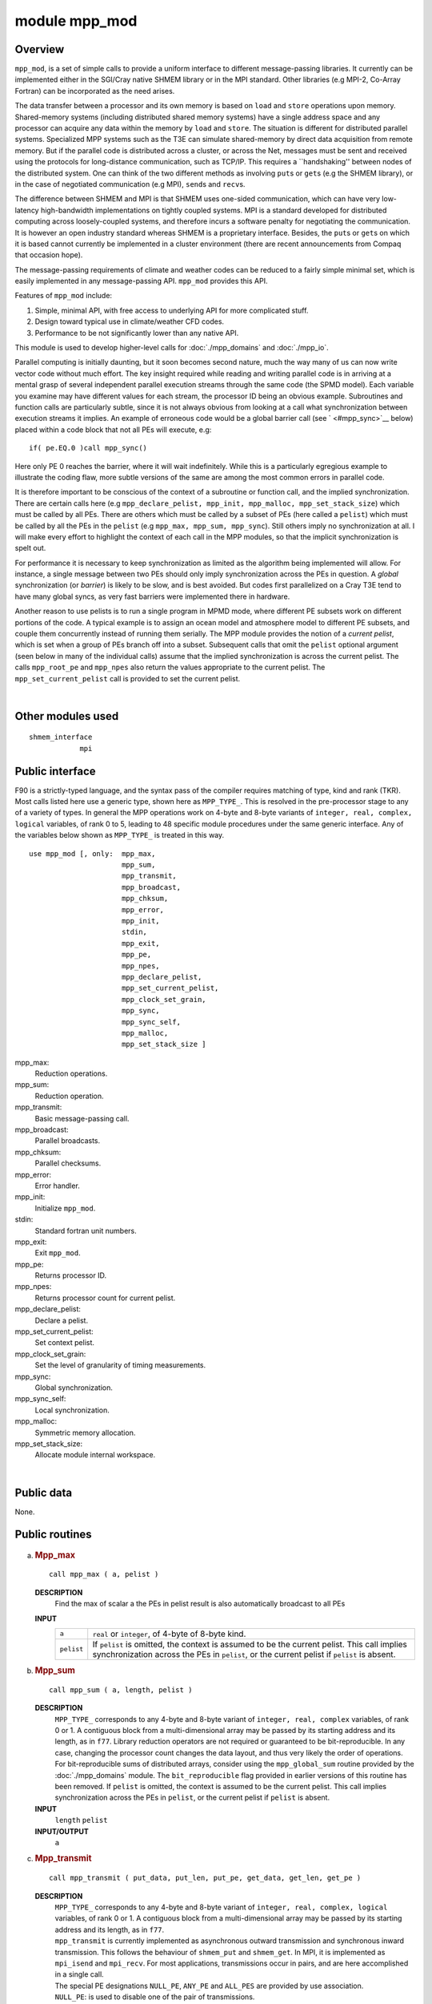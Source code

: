 module mpp_mod
==============

Overview
--------

``mpp_mod``, is a set of simple calls to provide a uniform interface to different message-passing libraries. It
currently can be implemented either in the SGI/Cray native SHMEM library or in the MPI standard. Other libraries (e.g
MPI-2, Co-Array Fortran) can be incorporated as the need arises.

The data transfer between a processor and its own memory is based on ``load`` and ``store`` operations upon memory.
Shared-memory systems (including distributed shared memory systems) have a single address space and any processor can
acquire any data within the memory by ``load`` and ``store``. The situation is different for distributed parallel
systems. Specialized MPP systems such as the T3E can simulate shared-memory by direct data acquisition from remote
memory. But if the parallel code is distributed across a cluster, or across the Net, messages must be sent and received
using the protocols for long-distance communication, such as TCP/IP. This requires a \``handshaking'' between nodes of
the distributed system. One can think of the two different methods as involving ``put``\ s or ``get``\ s (e.g the SHMEM
library), or in the case of negotiated communication (e.g MPI), ``send``\ s and ``recv``\ s.

The difference between SHMEM and MPI is that SHMEM uses one-sided communication, which can have very low-latency
high-bandwidth implementations on tightly coupled systems. MPI is a standard developed for distributed computing across
loosely-coupled systems, and therefore incurs a software penalty for negotiating the communication. It is however an
open industry standard whereas SHMEM is a proprietary interface. Besides, the ``put``\ s or ``get``\ s on which it is
based cannot currently be implemented in a cluster environment (there are recent announcements from Compaq that occasion
hope).

The message-passing requirements of climate and weather codes can be reduced to a fairly simple minimal set, which is
easily implemented in any message-passing API. ``mpp_mod`` provides this API.

Features of ``mpp_mod`` include:

#. Simple, minimal API, with free access to underlying API for more complicated stuff.
#. Design toward typical use in climate/weather CFD codes.
#. Performance to be not significantly lower than any native API.

This module is used to develop higher-level calls for :doc:`./mpp_domains` and :doc:`./mpp_io`.

Parallel computing is initially daunting, but it soon becomes second nature, much the way many of us can now write
vector code without much effort. The key insight required while reading and writing parallel code is in arriving at a
mental grasp of several independent parallel execution streams through the same code (the SPMD model). Each variable you
examine may have different values for each stream, the processor ID being an obvious example. Subroutines and function
calls are particularly subtle, since it is not always obvious from looking at a call what synchronization between
execution streams it implies. An example of erroneous code would be a global barrier call (see ` <#mpp_sync>`__ below)
placed within a code block that not all PEs will execute, e.g:

::


   if( pe.EQ.0 )call mpp_sync()

Here only PE 0 reaches the barrier, where it will wait indefinitely. While this is a particularly egregious example to
illustrate the coding flaw, more subtle versions of the same are among the most common errors in parallel code.

It is therefore important to be conscious of the context of a subroutine or function call, and the implied
synchronization. There are certain calls here (e.g ``mpp_declare_pelist, mpp_init, mpp_malloc, mpp_set_stack_size``)
which must be called by all PEs. There are others which must be called by a subset of PEs (here called a ``pelist``)
which must be called by all the PEs in the ``pelist`` (e.g ``mpp_max, mpp_sum, mpp_sync``). Still others imply no
synchronization at all. I will make every effort to highlight the context of each call in the MPP modules, so that the
implicit synchronization is spelt out.

For performance it is necessary to keep synchronization as limited as the algorithm being implemented will allow. For
instance, a single message between two PEs should only imply synchronization across the PEs in question. A *global*
synchronization (or *barrier*) is likely to be slow, and is best avoided. But codes first parallelized on a Cray T3E
tend to have many global syncs, as very fast barriers were implemented there in hardware.

Another reason to use pelists is to run a single program in MPMD mode, where different PE subsets work on different
portions of the code. A typical example is to assign an ocean model and atmosphere model to different PE subsets, and
couple them concurrently instead of running them serially. The MPP module provides the notion of a *current pelist*,
which is set when a group of PEs branch off into a subset. Subsequent calls that omit the ``pelist`` optional argument
(seen below in many of the individual calls) assume that the implied synchronization is across the current pelist. The
calls ``mpp_root_pe`` and ``mpp_npes`` also return the values appropriate to the current pelist. The
``mpp_set_current_pelist`` call is provided to set the current pelist.

| 

Other modules used
------------------

.. container::

   ::

      shmem_interface
                  mpi

Public interface
----------------

.. container::

   F90 is a strictly-typed language, and the syntax pass of the compiler requires matching of type, kind and rank (TKR).
   Most calls listed here use a generic type, shown here as ``MPP_TYPE_``. This is resolved in the pre-processor stage
   to any of a variety of types. In general the MPP operations work on 4-byte and 8-byte variants of
   ``integer, real, complex, logical`` variables, of rank 0 to 5, leading to 48 specific module procedures under the
   same generic interface. Any of the variables below shown as ``MPP_TYPE_`` is treated in this way.
   ::

      use mpp_mod [, only:  mpp_max,
                            mpp_sum,
                            mpp_transmit,
                            mpp_broadcast,
                            mpp_chksum,
                            mpp_error,
                            mpp_init,
                            stdin,
                            mpp_exit,
                            mpp_pe,
                            mpp_npes,
                            mpp_declare_pelist,
                            mpp_set_current_pelist,
                            mpp_clock_set_grain,
                            mpp_sync,
                            mpp_sync_self,
                            mpp_malloc,
                            mpp_set_stack_size ]

   mpp_max:
      Reduction operations.
   mpp_sum:
      Reduction operation.
   mpp_transmit:
      Basic message-passing call.
   mpp_broadcast:
      Parallel broadcasts.
   mpp_chksum:
      Parallel checksums.
   mpp_error:
      Error handler.
   mpp_init:
      Initialize ``mpp_mod``.
   stdin:
      Standard fortran unit numbers.
   mpp_exit:
      Exit ``mpp_mod``.
   mpp_pe:
      Returns processor ID.
   mpp_npes:
      Returns processor count for current pelist.
   mpp_declare_pelist:
      Declare a pelist.
   mpp_set_current_pelist:
      Set context pelist.
   mpp_clock_set_grain:
      Set the level of granularity of timing measurements.
   mpp_sync:
      Global synchronization.
   mpp_sync_self:
      Local synchronization.
   mpp_malloc:
      Symmetric memory allocation.
   mpp_set_stack_size:
      Allocate module internal workspace.

| 

Public data
-----------

.. container::

   None.

Public routines
---------------

a. .. rubric:: Mpp_max
      :name: mpp_max

   ::

      call mpp_max ( a, pelist )

   **DESCRIPTION**
      Find the max of scalar a the PEs in pelist result is also automatically broadcast to all PEs
   **INPUT**
      +------------+--------------------------------------------------------------------------------------------------------+
      | ``a``      | ``real`` or ``integer``, of 4-byte of 8-byte kind.                                                     |
      +------------+--------------------------------------------------------------------------------------------------------+
      | ``pelist`` | If ``pelist`` is omitted, the context is assumed to be the current pelist. This call implies           |
      |            | synchronization across the PEs in ``pelist``, or the current pelist if ``pelist`` is absent.           |
      +------------+--------------------------------------------------------------------------------------------------------+

b. .. rubric:: Mpp_sum
      :name: mpp_sum

   ::

      call mpp_sum ( a, length, pelist )

   **DESCRIPTION**
      ``MPP_TYPE_`` corresponds to any 4-byte and 8-byte variant of ``integer, real, complex`` variables, of rank 0 or
      1. A contiguous block from a multi-dimensional array may be passed by its starting address and its length, as in
      ``f77``.
      Library reduction operators are not required or guaranteed to be bit-reproducible. In any case, changing the
      processor count changes the data layout, and thus very likely the order of operations. For bit-reproducible sums
      of distributed arrays, consider using the ``mpp_global_sum`` routine provided by the :doc:`./mpp_domains` module.
      The ``bit_reproducible`` flag provided in earlier versions of this routine has been removed.
      If ``pelist`` is omitted, the context is assumed to be the current pelist. This call implies synchronization
      across the PEs in ``pelist``, or the current pelist if ``pelist`` is absent.
   **INPUT**
      ``length`` ``pelist``
   **INPUT/OUTPUT**
      ``a``

c. .. rubric:: Mpp_transmit
      :name: mpp_transmit

   ::

      call mpp_transmit ( put_data, put_len, put_pe, get_data, get_len, get_pe )

   **DESCRIPTION**
      | ``MPP_TYPE_`` corresponds to any 4-byte and 8-byte variant of ``integer, real, complex, logical`` variables, of
        rank 0 or 1. A contiguous block from a multi-dimensional array may be passed by its starting address and its
        length, as in ``f77``.
      | ``mpp_transmit`` is currently implemented as asynchronous outward transmission and synchronous inward
        transmission. This follows the behaviour of ``shmem_put`` and ``shmem_get``. In MPI, it is implemented as
        ``mpi_isend`` and ``mpi_recv``. For most applications, transmissions occur in pairs, and are here accomplished
        in a single call.
      | The special PE designations ``NULL_PE``, ``ANY_PE`` and ``ALL_PES`` are provided by use association.
      | ``NULL_PE``: is used to disable one of the pair of transmissions.
      | ``ANY_PE``: is used for unspecific remote destination. (Please note that ``put_pe=ANY_PE`` has no meaning in the
        MPI context, though it is available in the SHMEM invocation. If portability is a concern, it is best avoided).
      | ``ALL_PES``: is used for broadcast operations.
      | It is recommended that ` <#mpp_broadcast>`__ be used for broadcasts.
      | The following example illustrates the use of ``NULL_PE`` and ``ALL_PES``:

      ::

             real, dimension(n) :: a
             if( pe.EQ.0 )then
                 do p = 1,npes-1
                    call mpp_transmit( a, n, p, a, n, NULL_PE )
                 end do
             else
                 call mpp_transmit( a, n, NULL_PE, a, n, 0 )
             end if
             
             call mpp_transmit( a, n, ALL_PES, a, n, 0 )

      | The do loop and the broadcast operation above are equivalent.
      | Two overloaded calls ``mpp_send`` and ``mpp_recv`` have also been provided. ``mpp_send`` calls ``mpp_transmit``
        with ``get_pe=NULL_PE``. ``mpp_recv`` calls ``mpp_transmit`` with ``put_pe=NULL_PE``. Thus the do loop above
        could be written more succinctly:

      ::

             if( pe.EQ.0 )then
                 do p = 1,npes-1
                    call mpp_send( a, n, p )
                 end do
             else
                 call mpp_recv( a, n, 0 )
             end if

d. .. rubric:: Mpp_broadcast
      :name: mpp_broadcast

   ::

      call mpp_broadcast ( data, length, from_pe, pelist )

   **DESCRIPTION**
      The ``mpp_broadcast`` call has been added because the original syntax (using ``ALL_PES`` in ``mpp_transmit``) did
      not support a broadcast across a pelist.
      ``MPP_TYPE_`` corresponds to any 4-byte and 8-byte variant of ``integer, real, complex, logical`` variables, of
      rank 0 or 1. A contiguous block from a multi-dimensional array may be passed by its starting address and its
      length, as in ``f77``.
      Global broadcasts through the ``ALL_PES`` argument to ` <#mpp_transmit>`__ are still provided for
      backward-compatibility.
      If ``pelist`` is omitted, the context is assumed to be the current pelist. ``from_pe`` must belong to the current
      pelist. This call implies synchronization across the PEs in ``pelist``, or the current pelist if ``pelist`` is
      absent.
   **INPUT**
      ``length``, ``from_pe``, ``pelist``
   **INPUT/OUTPUT**
      ``data(*)``

e. .. rubric:: Mpp_chksum
      :name: mpp_chksum

   ::

       
      mpp_chksum ( var, pelist )

   **DESCRIPTION**
      | ``mpp_chksum`` is a parallel checksum routine that returns an identical answer for the same array irrespective
        of how it has been partitioned across processors. ``LONG_KIND``\ is the ``KIND`` parameter corresponding to long
        integers (see discussion on OS-dependent preprocessor directives) defined in the header file ``os.h``.
        ``MPP_TYPE_`` corresponds to any 4-byte and 8-byte variant of ``integer, real, complex, logical`` variables, of
        rank 0 to 5.
      | Integer checksums on FP data use the F90 ``TRANSFER()`` intrinsic.
      | The `serial checksum module <http://www.gfdl.noaa.gov/fms-cgi-bin/cvsweb.cgi/FMS/shared/chksum/chksum.html>`__
        is superseded by this function, and is no longer being actively maintained. This provides identical results on a
        single-processor job, and to perform serial checksums on a single processor of a parallel job, you only need to
        use the optional ``pelist`` argument.

      ::

              use mpp_mod
              integer :: pe, chksum
              real :: a(:)
              pe = mpp_pe()
              chksum = mpp_chksum( a, (/pe/) )

      | The additional functionality of ``mpp_chksum`` over serial checksums is to compute the checksum across the PEs
        in ``pelist``. The answer is guaranteed to be the same for the same distributed array irrespective of how it has
        been partitioned.
      | If ``pelist`` is omitted, the context is assumed to be the current pelist. This call implies synchronization
        across the PEs in ``pelist``, or the current pelist if ``pelist`` is absent.

   **INPUT**
      ``pelist``, ``var``

f. .. rubric:: Mpp_error
      :name: mpp_error

   ::

      call mpp_error ( errortype, routine, errormsg )

   **DESCRIPTION**
      | It is strongly recommended that all error exits pass through ``mpp_error`` to assure the program fails cleanly.
        An individual PE encountering a ``STOP`` statement, for instance, can cause the program to hang. The use of the
        ``STOP`` statement is strongly discouraged.
      | Calling mpp_error with no arguments produces an immediate error exit, i.e:

      ::

             call mpp_error
             call mpp_error(FATAL)

      | are equivalent.
      | The argument order

      ::

             call mpp_error( routine, errormsg, errortype )

      | is also provided to support legacy code. In this version of the call, none of the arguments may be omitted.
      | The behaviour of ``mpp_error`` for a ``WARNING`` can be controlled with an additional call
        ``mpp_set_warn_level``.

      ::

             call mpp_set_warn_level(ERROR)

      causes ``mpp_error`` to treat ``WARNING`` exactly like ``FATAL``.

      ::

             call mpp_set_warn_level(WARNING)

      | resets to the default behaviour described above.
      | ``mpp_error`` also has an internal error state which maintains knowledge of whether a warning has been issued.
        This can be used at startup in a subroutine that checks if the model has been properly configured. You can
        generate a series of warnings using ``mpp_error``, and then check at the end if any warnings has been issued
        using the function ``mpp_error_state()``. If the value of this is ``WARNING``, at least one warning has been
        issued, and the user can take appropriate action:

      ::

             if( ... )call mpp_error( WARNING, '...' )
             if( ... )call mpp_error( WARNING, '...' )
             if( ... )call mpp_error( WARNING, '...' )
             ...
             if( mpp_error_state().EQ.WARNING )call mpp_error( FATAL, '...' )

   **INPUT**
      ``errortype``. One of ``NOTE``, ``WARNING`` or ``FATAL`` (these definitions are acquired by use association).
      ``NOTE`` writes ``errormsg`` to ``STDOUT``. ``WARNING`` writes ``errormsg`` to ``STDERR``. ``FATAL`` writes
      ``errormsg`` to ``STDERR``, and induces a clean error exit with a call stack traceback.

g. .. rubric:: Mpp_init
      :name: mpp_init

   ::

      call mpp_init ( flags )

   **DESCRIPTION**
      Called to initialize the ``mpp_mod`` package. It is recommended that this call be the first executed line in your
      program. It sets the number of PEs assigned to this run (acquired from the command line, or through the
      environment variable ``NPES``), and associates an ID number to each PE. These can be accessed by calling
      ` <#mpp_npes>`__ and ` <#mpp_pe>`__.
   **INPUT**
      ``flags``\ <``flags`` can be set to ``MPP_VERBOSE`` to have ``mpp_mod`` keep you informed of what it's up to.
      [integer]

h. .. rubric:: Stdin
      :name: stdin

   ::

       
      stdin ()

   **DESCRIPTION**
      This function, as well as stdout(), stderr(), stdlog(), returns the current standard fortran unit numbers for
      input, output, error messages and log messages. Log messages, by convention, are written to the file
      ``logfile.out``.

i. .. rubric:: Mpp_exit
      :name: mpp_exit

   ::

      call mpp_exit ()

   **DESCRIPTION**
      Called at the end of the run, or to re-initialize ``mpp_mod``, should you require that for some odd reason.
      This call implies synchronization across all PEs.

j. .. rubric:: Mpp_pe
      :name: mpp_pe

   ::

       
      mpp_pe ()

   **DESCRIPTION**
      This returns the unique ID associated with a PE. This number runs between 0 and ``npes-1``, where ``npes`` is the
      total processor count, returned by ``mpp_npes``. For a uniprocessor application this will always return 0.

k. .. rubric:: Mpp_npes
      :name: mpp_npes

   ::

       
      mpp_npes ()

   **DESCRIPTION**
      This returns the number of PEs in the current pelist. For a uniprocessor application, this will always return 1.

l. .. rubric:: Mpp_declare_pelist
      :name: mpp_declare_pelist

   ::

      call mpp_declare_pelist ( pelist,name )

   **DESCRIPTION**
      This call is written specifically to accommodate a MPI restriction that requires a parent communicator to create a
      child communicator, In other words: a pelist cannot go off and declare a communicator, but every PE in the parent,
      including those not in pelist(:), must get together for the ``MPI_COMM_CREATE`` call. The parent is typically
      ``MPI_COMM_WORLD``, though it could also be a subset that includes all PEs in ``pelist``.
      The restriction does not apply to SMA but to have uniform code, you may as well call it.
      This call implies synchronization across the PEs in the current pelist, of which ``pelist`` is a subset.
   **INPUT**
      ``pelist``
      [integer, dimension(:)]

m. .. rubric:: Mpp_set_current_pelist
      :name: mpp_set_current_pelist

   ::

      call mpp_set_current_pelist ( pelist )

   **DESCRIPTION**
      This call sets the value of the current pelist, which is the context for all subsequent "global" calls where the
      optional ``pelist`` argument is omitted. All the PEs that are to be in the current pelist must call it.
      In MPI, this call may hang unless ``pelist`` has been previous declared using ` <#mpp_declare_pelist>`__.
      If the argument ``pelist`` is absent, the current pelist is set to the "world" pelist, of all PEs in the job.
   **INPUT**
      ``pliest``
      [integer]

n. .. rubric:: Mpp_clock_set_grain
      :name: mpp_clock_set_grain

   ::

      call mpp_clock_set_grain ( grain )

   **DESCRIPTION**
      This routine and three other routines, mpp_clock_id, mpp_clock_begin(id), and mpp_clock_end(id) may be used to
      time parallel code sections, and extract parallel statistics. Clocks are identified by names, which should be
      unique in the first 32 characters. The ``mpp_clock_id`` call initializes a clock of a given name and returns an
      integer ``id``. This ``id`` can be used by subsequent ``mpp_clock_begin`` and ``mpp_clock_end`` calls set around a
      code section to be timed. Example:

      ::

             integer :: id
             id = mpp_clock_id( 'Atmosphere' )
             call mpp_clock_begin(id)
             call atmos_model()
             call mpp_clock_end()

      | Two flags may be used to alter the behaviour of ``mpp_clock``. If the flag ``MPP_CLOCK_SYNC`` is turned on by
        ``mpp_clock_id``, the clock calls ``mpp_sync`` across all the PEs in the current pelist at the top of the timed
        code section, but allows each PE to complete the code section (and reach ``mpp_clock_end``) at different times.
        This allows us to measure load imbalance for a given code section. Statistics are written to ``stdout`` by
        ``mpp_exit``.
      | The flag ``MPP_CLOCK_DETAILED`` may be turned on by ``mpp_clock_id`` to get detailed communication profiles.
        Communication events of the types ``SEND, RECV, BROADCAST, REDUCE`` and ``WAIT`` are separately measured for
        data volume and time. Statistics are written to ``stdout`` by ``mpp_exit``, and individual PE info is also
        written to the file ``mpp_clock.out.####`` where ``####`` is the PE id given by ``mpp_pe``.
      | The flags ``MPP_CLOCK_SYNC`` and ``MPP_CLOCK_DETAILED`` are integer parameters available by use association, and
        may be summed to turn them both on.
      | While the nesting of clocks is allowed, please note that turning on the non-optional flags on inner clocks has
        certain subtle issues. Turning on ``MPP_CLOCK_SYNC`` on an inner clock may distort outer clock measurements of
        load imbalance. Turning on ``MPP_CLOCK_DETAILED`` will stop detailed measurements on its outer clock, since only
        one detailed clock may be active at one time. Also, detailed clocks only time a certain number of events per
        clock (currently 40000) to conserve memory. If this array overflows, a warning message is printed, and
        subsequent events for this clock are not timed.
      | Timings are done using the ``f90`` standard ``SYSTEM_CLOCK`` intrinsic.
      | The resolution of SYSTEM_CLOCK is often too coarse for use except across large swaths of code. On SGI systems
        this is transparently overloaded with a higher resolution clock made available in a non-portable fortran
        interface made available by ``nsclock.c``. This approach will eventually be extended to other platforms.
      | New behaviour added at the Havana release allows the user to embed profiling calls at varying levels of
        granularity all over the code, and for any particular run, set a threshold of granularity so that finer-grained
        clocks become dormant.
      | The threshold granularity is held in the private module variable ``clock_grain``. This value may be modified by
        the call ``mpp_clock_set_grain``, and affect clocks initiated by subsequent calls to ``mpp_clock_id``. The value
        of ``clock_grain`` is set to an arbitrarily large number initially.
      | Clocks initialized by ``mpp_clock_id`` can set a new optional argument ``grain`` setting their granularity
        level. Clocks check this level against the current value of ``clock_grain``, and are only triggered if they are
        *at or below ("coarser than")* the threshold. Finer-grained clocks are dormant for that run.
      | Note that subsequent changes to ``clock_grain`` do not change the status of already initiated clocks, and that
        if the optional ``grain`` argument is absent, the clock is always triggered. This guarantees backward
        compatibility.

   **INPUT**
      ``grain``
      [integer]

o. .. rubric:: Mpp_sync
      :name: mpp_sync

   ::

      call mpp_sync ( pelist )

   **DESCRIPTION**
      Synchronizes PEs at this point in the execution. If ``pelist`` is omitted all PEs are synchronized. This can be
      expensive on many systems, and should be avoided if possible. Under MPI, we do not call ``MPI_BARRIER``, as you
      might expect. This is because this call can be prohibitively slow on many systems. Instead, we perform the same
      operation as ``mpp_sync_self``, i.e all participating PEs wait for completion of all their outstanding
      non-blocking operations.
      If ``pelist`` is omitted, the context is assumed to be the current pelist. This call implies synchronization
      across the PEs in ``pelist``, or the current pelist if ``pelist`` is absent.
   **INPUT**
      ``pelist``
      [integer, dimension(:)]

p. .. rubric:: Mpp_sync_self
      :name: mpp_sync_self

   **DESCRIPTION**
      ``mpp_transmit`` is implemented as asynchronous ``put/send`` and synchronous ``get/recv``. ``mpp_sync_self``
      guarantees that outstanding asynchronous operations from the calling PE are complete. If ``pelist`` is supplied,
      ``mpp_sync_self`` checks only for outstanding puts to the PEs in ``pelist``.
      If ``pelist`` is omitted, the context is assumed to be the current pelist. This call implies synchronization
      across the PEs in ``pelist``, or the current pelist if ``pelist`` is absent.
   **INPUT**
      ``pelist`` [integer, dimension(:)]

q. .. rubric:: Mpp_malloc
      :name: mpp_malloc

   ::

      call mpp_malloc ( ptr, newlen, len )

   **DESCRIPTION**
      This routine is used on SGI systems when ``mpp_mod`` is invoked in the SHMEM library. It ensures that dynamically
      allocated memory can be used with ``shmem_get`` and ``shmem_put``. This is called *symmetric allocation* and is
      described in the ``intro_shmem`` man page. ``ptr`` is a *Cray pointer* (see the section on portability). The
      operation can be expensive (since it requires a global barrier). We therefore attempt to re-use existing
      allocation whenever possible. Therefore ``len`` and ``ptr`` must have the ``SAVE`` attribute in the calling
      routine, and retain the information about the last call to ``mpp_malloc``. Additional memory is symmetrically
      allocated if and only if ``newlen`` exceeds ``len``.
      This is never required on Cray PVP or MPP systems. While the T3E manpages do talk about symmetric allocation,
      ``mpp_mod`` is coded to remove this restriction.
      It is never required if ``mpp_mod`` is invoked in MPI.
      This call implies synchronization across all PEs.
   **INPUT**
      ``ptr``, a cray pointer, points to a dummy argument in this routine. ``newlen``, the required allocation length
      for the pointer ptr
      [integer]. ``len``, the current allocation (0 if unallocated).
      [integer].

r. .. rubric:: Mpp_set_stack_size
      :name: mpp_set_stack_size

   ::

      call mpp_set_stack_size (n)

   **DESCRIPTION**
      ``mpp_mod`` maintains a private internal array called ``mpp_stack`` for private workspace. This call sets the
      length, in words, of this array.
      The ``mpp_init`` call sets this workspace length to a default of 32768, and this call may be used if a longer
      workspace is needed.
      This call implies synchronization across all PEs.
      This workspace is symmetrically allocated, as required for efficient communication on SGI and Cray MPP systems.
      Since symmetric allocation must be performed by *all* PEs in a job, this call must also be called by all PEs,
      using the same value of ``n``. Calling ``mpp_set_stack_size`` from a subset of PEs, or with unequal argument
      ``n``, may cause the program to hang.
      If any MPP call using ``mpp_stack`` overflows the declared stack array, the program will abort with a message
      specifying the stack length that is required. Many users wonder why, if the required stack length can be computed,
      it cannot also be specified at that point. This cannot be automated because there is no way for the program to
      know if all PEs are present at that call, and with equal values of ``n``. The program must be rerun by the user
      with the correct argument to ``mpp_set_stack_size``, called at an appropriate point in the code where all PEs are
      known to be present.
   **INPUT**
      +-----------------------------------------------------------+-----------------------------------------------------------+
      | ``n``                                                     | [integer]                                                 |
      +-----------------------------------------------------------+-----------------------------------------------------------+

Data sets
---------

.. container::

   None.

Error messages
--------------

.. container::

   None.

References
----------

.. container::

   None.

| 

Compiler specifics
------------------

.. container::

   Any module or program unit using ``mpp_mod`` must contain the line
   ::

          use mpp_mod

   The source file for ``mpp_mod`` is ` <ftp://ftp.gfdl.gov/pub/vb/mpp/mpp.F90>`__. Activate the preprocessor flag
   ``-Duse_libSMA`` to invoke the SHMEM library, or ``-Duse_libMPI`` to invoke the MPI library. Global translation of
   preprocessor macros is required. This required the activation of the ``-F`` flag on Cray systems and the
   ``-ftpp -macro_expand`` flags on SGI systems. On non-SGI/Cray systems, please consult the f90 manpage for the
   equivalent flag.
   On Cray PVP systems, *all* routines in a message-passing program must be compiled with ``-a taskcommon``.
   On SGI systems, it is required to use 4-byte integers and 8-byte reals, and the 64-bit ABI (``-i4 -r8 -64 -mips4``).
   It is also required on SGI systems to link the following libraries explicitly: one of ``-lmpi`` and ``-lsma``,
   depending on whether you wish to use the SHMEM or MPI implementations; and ``-lexc``). On Cray systems, all the
   required flags are default.
   On SGI, use MIPSPro f90 7.3.1.2 or higher.
   On Cray, use cf90 3.0.0.0 or higher.
   On either, use the message-passing toolkit MPT 1.2 or higher.
   The declaration ``MPI_INTEGER8`` for 8-byte integers was provided by ``mpp_mod`` because it was absent in early
   releases of the Message Passing Toolkit. It has since been included there, and the declaration in ``mpp_mod``
   commented out. This declaration may need to be reinstated if you get a compiler error from this (i.e you are using a
   superseded version of the MPT).
   By turning on the cpp flag ``-Dtest_mpp`` and compiling ``mpp_mod`` by itself, you may create a test program to
   exercise certain aspects of ``mpp_mod``, e.g
   ::

          f90 -F -Duse_libSMA -Dtest_mpp mpp.F90
          mpprun -n4 a.out

   runs a 4-PE test on a t3e.

| 

Precompiler options
-------------------

.. container::

   While the SHMEM library is currently available only on SGI/Cray systems, ``mpp_mod`` can be used on any other system
   with a standard-compliant f90 compiler and MPI library. SHMEM is now becoming available on other systems as well.
   There are some OS-dependent pre-processor directives that you might need to modify on non-SGI/Cray systems and
   compilers.
   On SGI systems, the ``f90`` standard ``SYSTEM_CLOCK`` intrinsic is overloaded with a non-portable fortran interface
   to a higher-precision clock. This is distributed with the MPP package as ``nsclock.c``. This approach will eventually
   be extended to other platforms, since the resolution of the default clock is often too coarse for our needs.

Test PROGRAM
------------

.. container::

   None.

| 

Notes
-----

.. container::

   None.

| 
